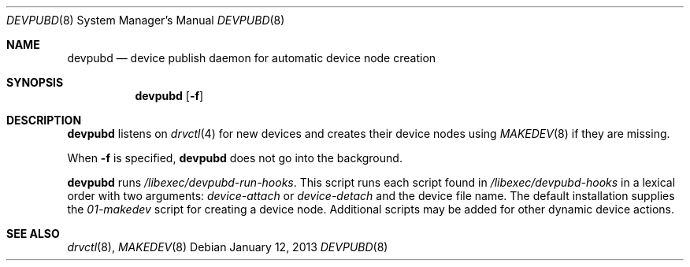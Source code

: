 .\"	$NetBSD: devpubd.8,v 1.4 2013/01/12 10:19:01 wiz Exp $
.\"
.\" Copyright (c) 2011-2013 The NetBSD Foundation, Inc.
.\" All rights reserved.
.\"
.\" This code is derived from software contributed to The NetBSD Foundation
.\" by Thomas Klausner.
.\"
.\" Redistribution and use in source and binary forms, with or without
.\" modification, are permitted provided that the following conditions
.\" are met:
.\" 1. Redistributions of source code must retain the above copyright
.\"    notice, this list of conditions and the following disclaimer.
.\" 2. Redistributions in binary form must reproduce the above copyright
.\"    notice, this list of conditions and the following disclaimer in the
.\"    documentation and/or other materials provided with the distribution.
.\"
.\" THIS SOFTWARE IS PROVIDED BY THE NETBSD FOUNDATION, INC. AND CONTRIBUTORS
.\" ``AS IS'' AND ANY EXPRESS OR IMPLIED WARRANTIES, INCLUDING, BUT NOT LIMITED
.\" TO, THE IMPLIED WARRANTIES OF MERCHANTABILITY AND FITNESS FOR A PARTICULAR
.\" PURPOSE ARE DISCLAIMED.  IN NO EVENT SHALL THE FOUNDATION OR CONTRIBUTORS
.\" BE LIABLE FOR ANY DIRECT, INDIRECT, INCIDENTAL, SPECIAL, EXEMPLARY, OR
.\" CONSEQUENTIAL DAMAGES (INCLUDING, BUT NOT LIMITED TO, PROCUREMENT OF
.\" SUBSTITUTE GOODS OR SERVICES; LOSS OF USE, DATA, OR PROFITS; OR BUSINESS
.\" INTERRUPTION) HOWEVER CAUSED AND ON ANY THEORY OF LIABILITY, WHETHER IN
.\" CONTRACT, STRICT LIABILITY, OR TORT (INCLUDING NEGLIGENCE OR OTHERWISE)
.\" ARISING IN ANY WAY OUT OF THE USE OF THIS SOFTWARE, EVEN IF ADVISED OF THE
.\" POSSIBILITY OF SUCH DAMAGE.
.\"
.Dd January 12, 2013
.Dt DEVPUBD 8
.Os
.Sh NAME
.Nm devpubd
.Nd device publish daemon for automatic device node creation
.Sh SYNOPSIS
.Nm
.Op Fl f
.Sh DESCRIPTION
.Nm
listens on
.Xr drvctl 4
for new devices and creates their device nodes using
.Xr MAKEDEV 8
if they are missing.
.Pp
When
.Fl f
is specified,
.Nm
does not go into the background.
.Pp
.Nm
runs
.Pa /libexec/devpubd-run-hooks .
This script runs each script found in
.Pa /libexec/devpubd-hooks
in a lexical order with two arguments:
.Ar device-attach
or
.Ar device-detach
and the device file name.
The default installation supplies the
.Pa 01-makedev
script for creating a device node.
Additional scripts may be added for other dynamic device actions.
.Sh SEE ALSO
.Xr drvctl 8 ,
.Xr MAKEDEV 8
